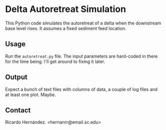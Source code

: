 * Delta Autoretreat Simulation

This Python code simulates the autoretreat of a delta when the downstream base
level rises. It assumes a fixed sediment feed location. 

** Usage
   Run the =autoretreat.py= file. The input parameters are hard-coded in there
   for the time being. I'll get around to fixing it later. 

** Output
   Expect a bunch of text files with columns of data, a couple of log files and
   at least one plot. Maybe. 

** Contact
   Ricardo Hernández. <hernanrr@email.sc.edu>
